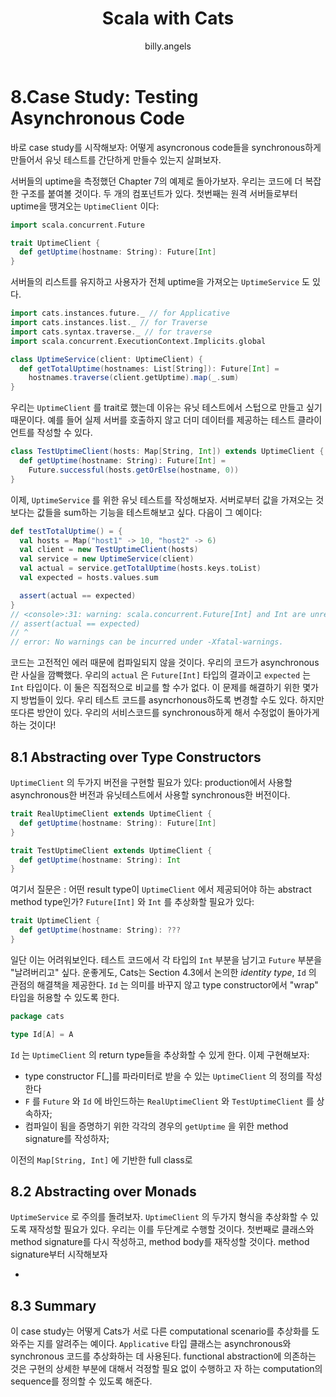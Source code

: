 #+STARTUP: showall
#+LATEX_CLASS: article
#+LATEX_CLASS_OPTIONS: [a4paper]
#+LATEX_HEADER: \usepackage{kotex}
#+LATEX_HEADER: \usepackage{CJKutf8}
#+LATEX_HEADER: \usepackage[utf8]{inputenc}
#+LATEX_HEADER: \usepackage{amsmath}
#+LATEX_HEADER: \usepackage[scale=0.75,twoside,bindingoffset=5mm]{geometry}
#+LATEX_HEADER: \usepackage[onehalfspacing]{setspace}
#+LATEX_HEADER: \usepackage{longtable}
#+AUTHOR: billy.angels
#+TITLE: Scala with Cats


* 8.Case Study: Testing Asynchronous Code

바로 case study를 시작해보자: 어떻게 asyncronous code들을 synchronous하게 만들어서 유닛 테스트를 간단하게 만들수 있는지 살펴보자.

서버들의 uptime을 측정했던 Chapter 7의 예제로 돌아가보자. 우리는 코드에 더 복잡한 구조를 붙여볼 것이다. 두 개의 컴포넌트가 있다. 첫번째는 원격 서버들로부터 uptime을 땡겨오는 =UptimeClient= 이다:

#+BEGIN_SRC scala
import scala.concurrent.Future

trait UptimeClient {
  def getUptime(hostname: String): Future[Int]
}
#+END_SRC 

서버들의 리스트를 유지하고 사용자가 전체 uptime을 가져오는 =UptimeService= 도 있다. 
#+BEGIN_SRC scala
import cats.instances.future._ // for Applicative 
import cats.instances.list._ // for Traverse 
import cats.syntax.traverse._ // for traverse
import scala.concurrent.ExecutionContext.Implicits.global

class UptimeService(client: UptimeClient) {
  def getTotalUptime(hostnames: List[String]): Future[Int] =
    hostnames.traverse(client.getUptime).map(_.sum) 
}
#+END_SRC

우리는 =UptimeClient= 를 trait로 했는데 이유는 유닛 테스트에서 스텁으로 만들고 싶기 때문이다. 예를 들어 실제 서버를 호출하지 않고 더미 데이터를 제공하는 테스트 클라이언트를 작성할 수 있다. 
#+BEGIN_SRC scala
class TestUptimeClient(hosts: Map[String, Int]) extends UptimeClient { 
  def getUptime(hostname: String): Future[Int] =
    Future.successful(hosts.getOrElse(hostname, 0)) 
}
#+END_SRC

이제, =UptimeService= 를 위한 유닛 테스트를 작성해보자. 서버로부터 값을 가져오는 것보다는 값들을 sum하는 기능을 테스트해보고 싶다. 다음이 그 예이다:

#+BEGIN_SRC scala
def testTotalUptime() = {
  val hosts = Map("host1" -> 10, "host2" -> 6)
  val client = new TestUptimeClient(hosts)
  val service = new UptimeService(client)
  val actual = service.getTotalUptime(hosts.keys.toList) 
  val expected = hosts.values.sum
  
  assert(actual == expected)
}
// <console>:31: warning: scala.concurrent.Future[Int] and Int are unrelated: they will most likely never compare equal
// assert(actual == expected)
// ^
// error: No warnings can be incurred under -Xfatal-warnings.
#+END_SRC
코드는 고전적인 에러 때문에 컴파일되지 않을 것이다. 우리의 코드가 asynchronous란 사실을 깜빡했다. 우리의 =actual= 은 =Future[Int]= 타입의 결과이고 =expected= 는 =Int= 타입이다. 이 둘은 직접적으로 비교를 할 수가 없다.
이 문제를 해결하기 위한 몇가지 방법들이 있다. 우리 테스트 코드를 asyncrhonous하도록 변경할 수도 있다. 하지만 또다른 방안이 있다. 우리의 서비스코드를 synchronous하게 해서 수정없이 돌아가게 하는 것이다!

** 8.1 Abstracting over Type Constructors
=UptimeClient= 의 두가지 버전을 구현할 필요가 있다: production에서 사용할 asynchronous한 버전과 유닛테스트에서 사용할 synchronous한 버전이다.
#+BEGIN_SRC scala
trait RealUptimeClient extends UptimeClient {
  def getUptime(hostname: String): Future[Int]
}

trait TestUptimeClient extends UptimeClient {
  def getUptime(hostname: String): Int
}
#+END_SRC
여기서 질문은 : 어떤 result type이 =UptimeClient= 에서 제공되어야 하는 abstract method type인가? =Future[Int]= 와 =Int= 를 추상화할 필요가 있다:

#+BEGIN_SRC scala
trait UptimeClient {
  def getUptime(hostname: String): ???
}
#+END_SRC

일단 이는 어려워보인다. 테스트 코드에서 각 타입의 =Int= 부분을 남기고 =Future= 부분을 "날려버리고" 싶다. 운좋게도, Cats는 Section 4.3에서 논의한 /identity type/, =Id= 의 관점의 해결책을 제공한다. =Id= 는 의미를 바꾸지 않고 type constructor에서 "wrap" 타입을 허용할 수 있도록 한다. 

#+BEGIN_SRC scala
package cats

type Id[A] = A
#+END_SRC   
=Id= 는 =UptimeClient= 의 return type들을 추상화할 수 있게 한다. 이제 구현해보자:
- type constructor F[_]를 파라미터로 받을 수 있는 =UptimeClient= 의 정의를 작성한다
- =F= 를 =Future= 와 =Id= 에 바인드하는 =RealUptimeClient= 와 =TestUptimeClient= 를 상속하자;
- 컴파일이 됨을 증명하기 위한 각각의 경우의 =getUptime= 을 위한 method signature를 작성하자;

이전의 =Map[String, Int]= 에 기반한 full class로  
 
** 8.2 Abstracting over Monads
=UptimeService= 로 주의를 돌려보자. =UptimeClient= 의 두가지 형식을 추상화할 수 있도록 재작성할 필요가 있다. 우리는 이를 두단계로 수행할 것이다. 첫번째로 클래스와 method signature를 다시 작성하고, method body를 재작성할 것이다. method signature부터 시작해보자
- 


** 8.3 Summary
이 case study는 어떻게 Cats가 서로 다른 computational scenario를 추상화를 도와주는 지를 알려주는 예이다. =Applicative= 타입 클래스는 asynchronous와 synchronous 코드를 추상화하는 데 사용된다. functional abstraction에 의존하는 것은 구현의 상세한 부분에 대해서 걱정할 필요 없이 수행하고 자 하는 computation의 sequence를 정의할 수 있도록 해준다.
